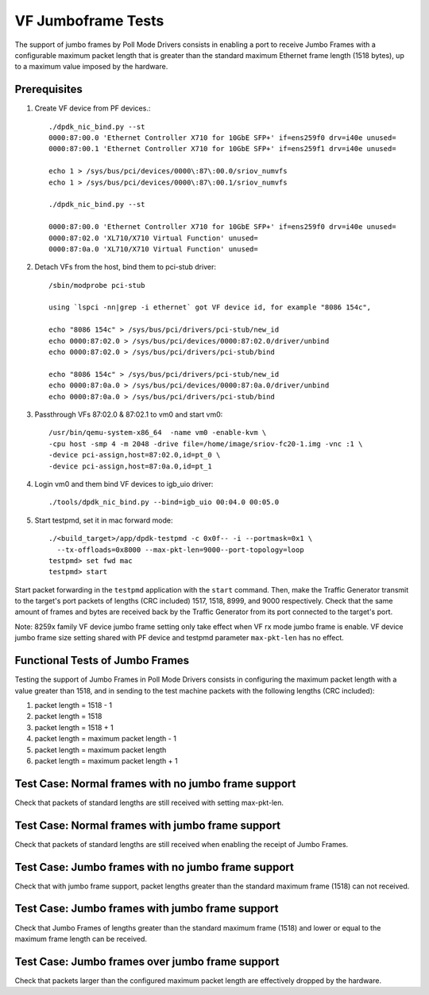 .. Copyright (c) <2015-2017>, Intel Corporation
   All rights reserved.

   Redistribution and use in source and binary forms, with or without
   modification, are permitted provided that the following conditions
   are met:

   - Redistributions of source code must retain the above copyright
     notice, this list of conditions and the following disclaimer.

   - Redistributions in binary form must reproduce the above copyright
     notice, this list of conditions and the following disclaimer in
     the documentation and/or other materials provided with the
     distribution.

   - Neither the name of Intel Corporation nor the names of its
     contributors may be used to endorse or promote products derived
     from this software without specific prior written permission.

   THIS SOFTWARE IS PROVIDED BY THE COPYRIGHT HOLDERS AND CONTRIBUTORS
   "AS IS" AND ANY EXPRESS OR IMPLIED WARRANTIES, INCLUDING, BUT NOT
   LIMITED TO, THE IMPLIED WARRANTIES OF MERCHANTABILITY AND FITNESS
   FOR A PARTICULAR PURPOSE ARE DISCLAIMED. IN NO EVENT SHALL THE
   COPYRIGHT OWNER OR CONTRIBUTORS BE LIABLE FOR ANY DIRECT, INDIRECT,
   INCIDENTAL, SPECIAL, EXEMPLARY, OR CONSEQUENTIAL DAMAGES
   (INCLUDING, BUT NOT LIMITED TO, PROCUREMENT OF SUBSTITUTE GOODS OR
   SERVICES; LOSS OF USE, DATA, OR PROFITS; OR BUSINESS INTERRUPTION)
   HOWEVER CAUSED AND ON ANY THEORY OF LIABILITY, WHETHER IN CONTRACT,
   STRICT LIABILITY, OR TORT (INCLUDING NEGLIGENCE OR OTHERWISE)
   ARISING IN ANY WAY OUT OF THE USE OF THIS SOFTWARE, EVEN IF ADVISED
   OF THE POSSIBILITY OF SUCH DAMAGE.


===================
VF Jumboframe Tests
===================

The support of jumbo frames by Poll Mode Drivers consists in enabling a port
to receive Jumbo Frames with a configurable maximum packet length that is
greater than the standard maximum Ethernet frame length (1518 bytes), up to
a maximum value imposed by the hardware.


Prerequisites
=============
1. Create VF device from PF devices.::

      ./dpdk_nic_bind.py --st
      0000:87:00.0 'Ethernet Controller X710 for 10GbE SFP+' if=ens259f0 drv=i40e unused=
      0000:87:00.1 'Ethernet Controller X710 for 10GbE SFP+' if=ens259f1 drv=i40e unused=

      echo 1 > /sys/bus/pci/devices/0000\:87\:00.0/sriov_numvfs
      echo 1 > /sys/bus/pci/devices/0000\:87\:00.1/sriov_numvfs

      ./dpdk_nic_bind.py --st

      0000:87:00.0 'Ethernet Controller X710 for 10GbE SFP+' if=ens259f0 drv=i40e unused=
      0000:87:02.0 'XL710/X710 Virtual Function' unused=
      0000:87:0a.0 'XL710/X710 Virtual Function' unused=

2. Detach VFs from the host, bind them to pci-stub driver::

      /sbin/modprobe pci-stub

      using `lspci -nn|grep -i ethernet` got VF device id, for example "8086 154c",

      echo "8086 154c" > /sys/bus/pci/drivers/pci-stub/new_id
      echo 0000:87:02.0 > /sys/bus/pci/devices/0000:87:02.0/driver/unbind
      echo 0000:87:02.0 > /sys/bus/pci/drivers/pci-stub/bind

      echo "8086 154c" > /sys/bus/pci/drivers/pci-stub/new_id
      echo 0000:87:0a.0 > /sys/bus/pci/devices/0000:87:0a.0/driver/unbind
      echo 0000:87:0a.0 > /sys/bus/pci/drivers/pci-stub/bind

3. Passthrough VFs 87:02.0 & 87:02.1 to vm0 and start vm0::

      /usr/bin/qemu-system-x86_64  -name vm0 -enable-kvm \
      -cpu host -smp 4 -m 2048 -drive file=/home/image/sriov-fc20-1.img -vnc :1 \
      -device pci-assign,host=87:02.0,id=pt_0 \
      -device pci-assign,host=87:0a.0,id=pt_1

4. Login vm0 and them bind VF devices to igb_uio driver::

      ./tools/dpdk_nic_bind.py --bind=igb_uio 00:04.0 00:05.0

5. Start testpmd, set it in mac forward mode::

      ./<build_target>/app/dpdk-testpmd -c 0x0f-- -i --portmask=0x1 \
        --tx-offloads=0x8000 --max-pkt-len=9000--port-topology=loop
      testpmd> set fwd mac
      testpmd> start

Start packet forwarding in the ``testpmd`` application with the ``start``
command. Then, make the Traffic Generator transmit to the target's port
packets of lengths (CRC included) 1517, 1518, 8999, and 9000 respectively.
Check that the same amount of frames and bytes are received back by the
Traffic Generator from its port connected to the target's port.

Note: 8259x family VF device jumbo frame setting only take effect when
VF rx mode jumbo frame is enable. VF device jumbo frame size setting shared
with PF device and testpmd parameter ``max-pkt-len`` has no effect.

Functional Tests of Jumbo Frames
================================

Testing the support of Jumbo Frames in Poll Mode Drivers consists in
configuring the maximum packet length with a value greater than 1518, and in
sending to the test machine packets with the following lengths (CRC included):

#. packet length = 1518 - 1

#. packet length = 1518

#. packet length = 1518 + 1

#. packet length = maximum packet length - 1

#. packet length = maximum packet length

#. packet length = maximum packet length + 1


Test Case: Normal frames with no jumbo frame support
====================================================

Check that packets of standard lengths are still received with setting
max-pkt-len.

Test Case: Normal frames with jumbo frame support
=================================================

Check that packets of standard lengths are still received when enabling the
receipt of Jumbo Frames.

Test Case: Jumbo frames with no jumbo frame support
====================================================

Check that with jumbo frame support, packet lengths greater than the standard
maximum frame (1518) can not received.

Test Case: Jumbo frames with jumbo frame support
================================================

Check that Jumbo Frames of lengths greater than the standard maximum frame
(1518) and lower or equal to the maximum frame length can be received.

Test Case: Jumbo frames over jumbo frame support
================================================

Check that packets larger than the configured maximum packet length are
effectively dropped by the hardware.
